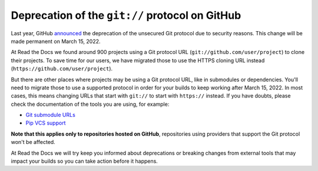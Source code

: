 .. post:: February 16, 2022
   :tags: github, git, deprecation
   :author: Santos
   :location: CUE

Deprecation of the ``git://`` protocol on GitHub
================================================

Last year, GitHub announced_ the deprecation of the unsecured Git protocol due to security reasons.
This change will be made permanent on March 15, 2022.

.. _announced: https://github.blog/2021-09-01-improving-git-protocol-security-github/

At Read the Docs we found around 900 projects using a Git protocol URL
(``git://github.com/user/project``) to clone their projects.
To save time for our users, we have migrated those to use the HTTPS cloning URL instead
(``https://github.com/user/project``).

But there are other places where projects may be using a Git protocol URL,
like in submodules or dependencies. You'll need to migrate those to use a supported
protocol in order for your builds to keep working after March 15, 2022.
In most cases, this means changing URLs that start with ``git://`` to start with ``https://`` instead.
If you have doubts, please check the documentation of the tools you are using,
for example:

- `Git submodule URLs <https://git-scm.com/docs/git-submodule/#Documentation/git-submodule.txt-set-url--ltpathgtltnewurlgt>`__
- `Pip VCS support <https://pip.pypa.io/en/stable/topics/vcs-support/#git>`__

**Note that this applies only to repositories hosted on GitHub**,
repositories using providers that support the Git protocol won't be affected.

At Read the Docs we will try keep you informed about deprecations
or breaking changes from external tools that may impact your builds so you can
take action before it happens.

